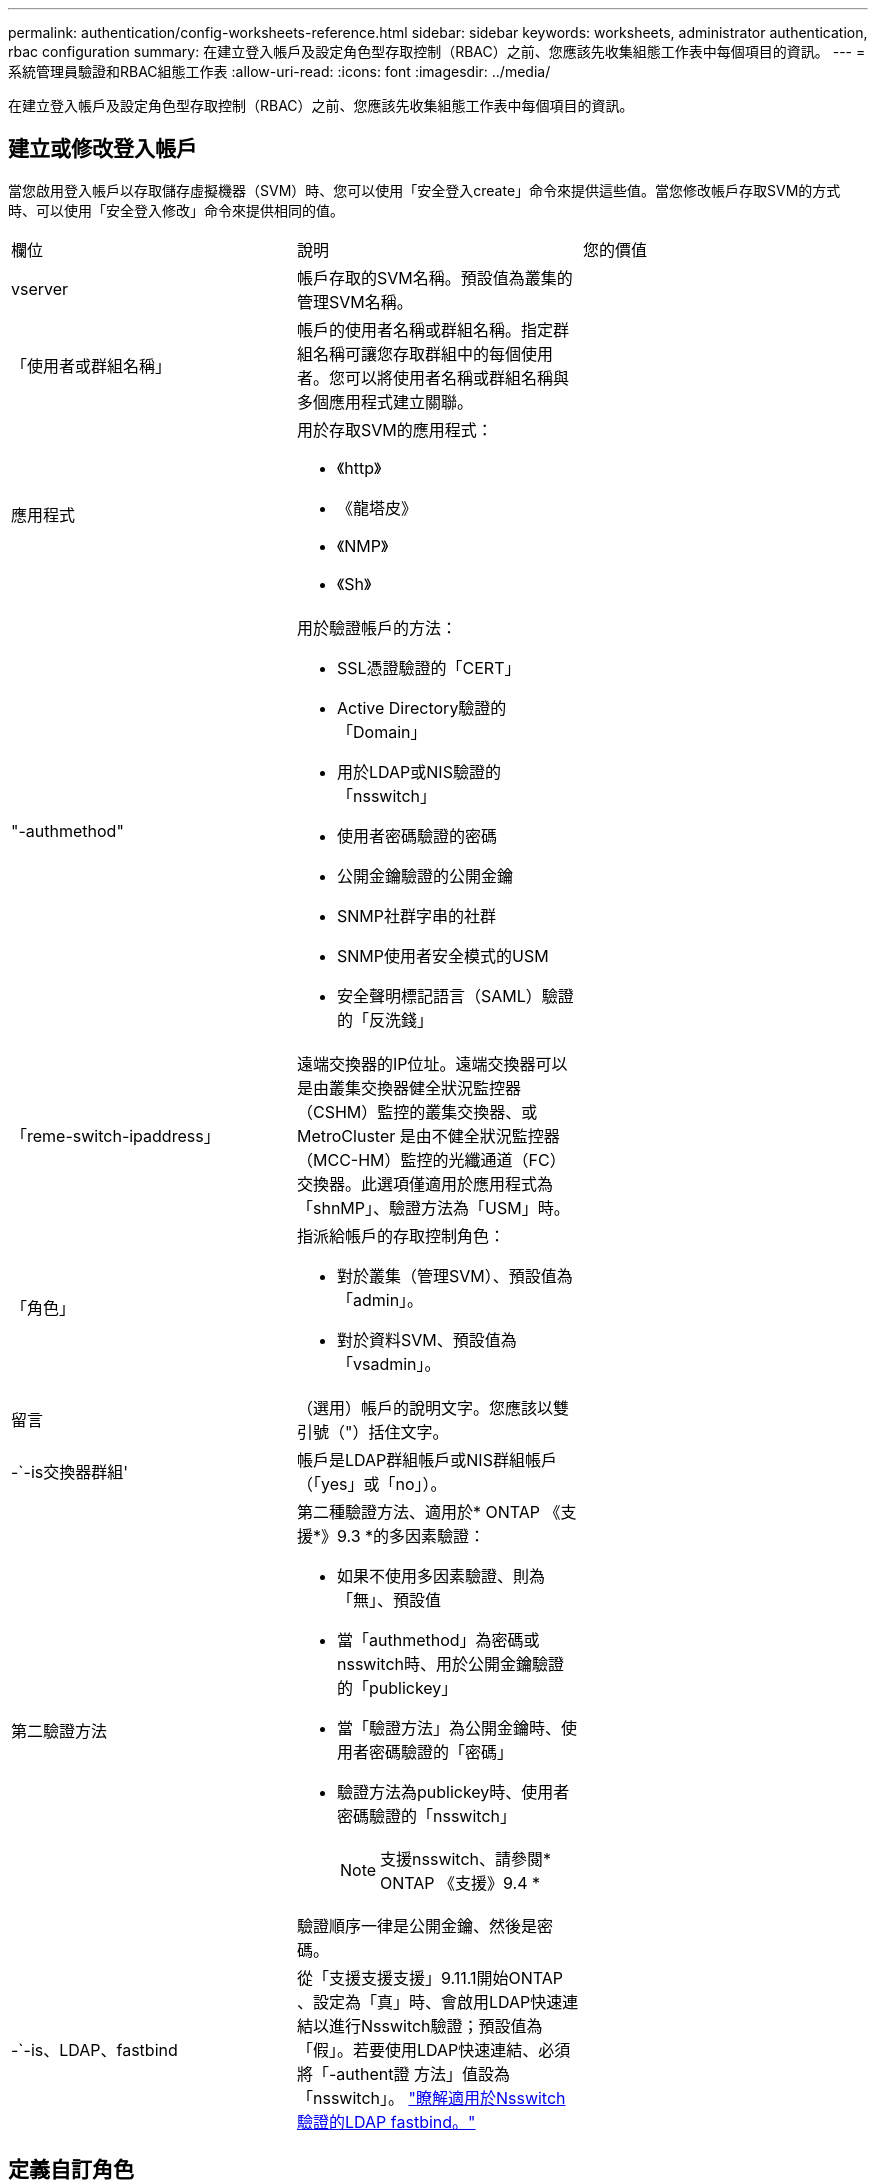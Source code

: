 ---
permalink: authentication/config-worksheets-reference.html 
sidebar: sidebar 
keywords: worksheets, administrator authentication, rbac configuration 
summary: 在建立登入帳戶及設定角色型存取控制（RBAC）之前、您應該先收集組態工作表中每個項目的資訊。 
---
= 系統管理員驗證和RBAC組態工作表
:allow-uri-read: 
:icons: font
:imagesdir: ../media/


[role="lead"]
在建立登入帳戶及設定角色型存取控制（RBAC）之前、您應該先收集組態工作表中每個項目的資訊。



== 建立或修改登入帳戶

當您啟用登入帳戶以存取儲存虛擬機器（SVM）時、您可以使用「安全登入create」命令來提供這些值。當您修改帳戶存取SVM的方式時、可以使用「安全登入修改」命令來提供相同的值。

[cols="3*"]
|===


| 欄位 | 說明 | 您的價值 


 a| 
vserver
 a| 
帳戶存取的SVM名稱。預設值為叢集的管理SVM名稱。
 a| 



 a| 
「使用者或群組名稱」
 a| 
帳戶的使用者名稱或群組名稱。指定群組名稱可讓您存取群組中的每個使用者。您可以將使用者名稱或群組名稱與多個應用程式建立關聯。
 a| 



 a| 
應用程式
 a| 
用於存取SVM的應用程式：

* 《http》
* 《龍塔皮》
* 《NMP》
* 《Sh》

 a| 



 a| 
"-authmethod"
 a| 
用於驗證帳戶的方法：

* SSL憑證驗證的「CERT」
* Active Directory驗證的「Domain」
* 用於LDAP或NIS驗證的「nsswitch」
* 使用者密碼驗證的密碼
* 公開金鑰驗證的公開金鑰
* SNMP社群字串的社群
* SNMP使用者安全模式的USM
* 安全聲明標記語言（SAML）驗證的「反洗錢」

 a| 



 a| 
「reme-switch-ipaddress」
 a| 
遠端交換器的IP位址。遠端交換器可以是由叢集交換器健全狀況監控器（CSHM）監控的叢集交換器、或MetroCluster 是由不健全狀況監控器（MCC-HM）監控的光纖通道（FC）交換器。此選項僅適用於應用程式為「shnMP」、驗證方法為「USM」時。
 a| 



 a| 
「角色」
 a| 
指派給帳戶的存取控制角色：

* 對於叢集（管理SVM）、預設值為「admin」。
* 對於資料SVM、預設值為「vsadmin」。

 a| 



 a| 
留言
 a| 
（選用）帳戶的說明文字。您應該以雙引號（"）括住文字。
 a| 



 a| 
-`-is交換器群組'
 a| 
帳戶是LDAP群組帳戶或NIS群組帳戶（「yes」或「no」）。
 a| 



 a| 
第二驗證方法
 a| 
第二種驗證方法、適用於* ONTAP 《支援*》9.3 *的多因素驗證：

* 如果不使用多因素驗證、則為「無」、預設值
* 當「authmethod」為密碼或nsswitch時、用於公開金鑰驗證的「publickey」
* 當「驗證方法」為公開金鑰時、使用者密碼驗證的「密碼」
* 驗證方法為publickey時、使用者密碼驗證的「nsswitch」
+
[NOTE]
====
支援nsswitch、請參閱* ONTAP 《支援》9.4 *

====


驗證順序一律是公開金鑰、然後是密碼。
 a| 



 a| 
-`-is、LDAP、fastbind
 a| 
從「支援支援支援」9.11.1開始ONTAP 、設定為「真」時、會啟用LDAP快速連結以進行Nsswitch驗證；預設值為「假」。若要使用LDAP快速連結、必須將「-authent證 方法」值設為「nsswitch」。 link:../nfs-admin/ldap-fast-bind-nsswitch-authentication-task.html["瞭解適用於Nsswitch驗證的LDAP fastbind。"]
 a| 

|===


== 定義自訂角色

定義自訂角色時、您可以使用「安全登入角色create」命令來提供這些值。

[cols="3*"]
|===


| 欄位 | 說明 | 您的價值 


 a| 
vserver
 a| 
（選用）與角色相關聯的SVM名稱。
 a| 



 a| 
「角色」
 a| 
角色名稱。
 a| 



 a| 
-`-cmdlirname'
 a| 
角色提供存取權的命令或命令目錄。您應該以雙引號（"）括住命令子目錄名稱。例如、「Volume Snapshot」。您必須輸入「預設」以指定所有命令目錄。
 a| 



 a| 
存取
 a| 
（選用）角色的存取層級。對於命令目錄：

* 「NONE」（自訂角色的預設值）會拒絕存取命令目錄中的命令
* "REadonly（回寫）"可讓您存取命令目錄及其子目錄中的"show（顯示）"命令
* 「ALL」可讓您存取命令目錄及其子目錄中的所有命令


對於非內在命令_（不以「create」、「modify」、「delete」或「show」結尾的命令）：

* 「NONE」（自訂角色的預設值）會拒絕存取命令
* 不適用的是"REadonly（僅限）"
* 「ALL」允許存取命令


若要授與或拒絕內部命令的存取權、您必須指定命令目錄。
 a| 



 a| 
'查詢'
 a| 
（選用）用於篩選存取層級的查詢物件、其格式為命令的有效選項或命令目錄中的命令的有效選項。您應該以雙引號（"）括住查詢物件。例如、如果命令目錄為「volume」、查詢物件「-aggr aggr0」將僅啟用「aggr0」Aggregate的存取。
 a| 

|===


== 將公開金鑰與使用者帳戶建立關聯

當您將SSH公開金鑰與使用者帳戶建立關聯時、您可以使用「安全登入公開金鑰create」命令來提供這些值。

[cols="3*"]
|===


| 欄位 | 說明 | 您的價值 


 a| 
vserver
 a| 
（選用）帳戶存取的SVM名稱。
 a| 



 a| 
-`-username'
 a| 
帳戶的使用者名稱。預設值「admin」是叢集管理員的預設名稱。
 a| 



 a| 
索引
 a| 
公開金鑰的索引編號。如果金鑰是為帳戶建立的第一個金鑰、則預設值為0；否則、預設值大於該帳戶現有的最高索引編號。
 a| 



 a| 
「publickey」
 a| 
OpenSSH公開金鑰。您應該以雙引號（"）括住金鑰。
 a| 



 a| 
「角色」
 a| 
指派給帳戶的存取控制角色。
 a| 



 a| 
留言
 a| 
（選用）公開金鑰的說明文字。您應該以雙引號（"）括住文字。
 a| 

|===


== 安裝CA簽署的伺服器數位憑證

當您產生數位憑證簽署要求（CSR）以用於驗證SVM做為SSL伺服器時、可以使用「安全憑證genere-csr」命令來提供這些值。

[cols="3*"]
|===


| 欄位 | 說明 | 您的價值 


 a| 
常見名稱
 a| 
憑證的名稱、可以是完整網域名稱（FQDN）或自訂通用名稱。
 a| 



 a| 
規模
 a| 
私密金鑰中的位元數。價值越高、金鑰就越安全。預設值為「2048」。可能的值包括「512」、「1024」、「1536」和「2048」。
 a| 



 a| 
國家/地區
 a| 
SVM所在國家/地區、以兩個字母的代碼表示。預設值為「US」。請參閱手冊頁以取得代碼清單。
 a| 



 a| 
「州」
 a| 
SVM的州或省。
 a| 



 a| 
「地點」
 a| 
SVM的位置。
 a| 



 a| 
組織
 a| 
SVM的組織。
 a| 



 a| 
單位
 a| 
SVM組織中的單位。
 a| 



 a| 
電子郵件地址
 a| 
SVM聯絡人管理員的電子郵件地址。
 a| 



 a| 
「雜湊功能」
 a| 
用於簽署憑證的密碼編譯雜湊功能。預設值為「s S25256」。可能的值包括「HA1」、「S25256」和「MD5」。
 a| 

|===
當您安裝CA簽署的數位憑證以驗證叢集或SVM做為SSL伺服器時、請使用「安全證書安裝」命令來提供這些值。下表僅顯示與本指南相關的選項。

[cols="3*"]
|===


| 欄位 | 說明 | 您的價值 


 a| 
vserver
 a| 
要安裝憑證的SVM名稱。
 a| 



 a| 
類型
 a| 
憑證類型：

* 伺服器憑證和中繼憑證的伺服器
* SSL用戶端根CA的公開金鑰憑證為「用戶端- CA」
* 「伺服器- CA」、適用於SSL伺服器根CA的公開金鑰憑證ONTAP 、而該SSL伺服器是用戶端
* 「用戶端」、表示自我簽署或CA簽署的數位憑證、以及ONTAP 用作SSL用戶端的私有金鑰

 a| 

|===


== 設定Active Directory網域控制器存取

當您已為資料SVM設定SMB伺服器、且想要將SVM設定為閘道或_通道_、以便Active Directory網域控制器存取叢集時、您可以使用「安全登入網域通道建立」命令來提供這些值。

[cols="3*"]
|===


| 欄位 | 說明 | 您的價值 


 a| 
vserver
 a| 
已設定SMB伺服器的SVM名稱。
 a| 

|===
如果您尚未設定SMB伺服器、而且想要在Active Directory網域上建立SVM電腦帳戶、請使用「vserver active-directorycreate」命令來提供這些值。

[cols="3*"]
|===


| 欄位 | 說明 | 您的價值 


 a| 
vserver
 a| 
您要為其建立Active Directory電腦帳戶的SVM名稱。
 a| 



 a| 
'帳戶名稱'
 a| 
電腦帳戶的NetBios名稱。
 a| 



 a| 
「網域」
 a| 
完整網域名稱（FQDN）。
 a| 



 a| 
「-ou'」
 a| 
網域中的組織單位。預設值為「cn=computers'」。將此值附加到網域名稱、以產生Active Directory辨別名稱。ONTAP
 a| 

|===


== 設定LDAP或NIS伺服器存取

當您為SVM建立LDAP用戶端組態時、可以使用「vserver services name-service LDAP用戶端cred'」命令來提供這些值。

[NOTE]
====
從ONTAP 功能組9.2開始、「LDAP伺服器」欄位會取代「伺服器」欄位。此新欄位可以使用主機名稱或IP位址做為LDAP伺服器的值。

====
下表僅顯示與本指南相關的選項：

[cols="3*"]
|===


| 欄位 | 說明 | 您的價值 


 a| 
vserver
 a| 
用戶端組態的SVM名稱。
 a| 



 a| 
「用戶端組態」
 a| 
用戶端組態的名稱。
 a| 



 a| 
伺服器
 a| 
*《S169.0、9.1*》：用戶端連線之LDAP伺服器的IP位址清單（以英文分隔）ONTAP 。
 a| 



 a| 
LDAP伺服器
 a| 
*《S122*》：用戶端所連接之LDAP伺服器的IP位址和主機名稱清單、以逗號分隔。ONTAP
 a| 



 a| 
架構
 a| 
用戶端用來進行LDAP查詢的架構。
 a| 



 a| 
使用起始TLS
 a| 
用戶端是否使用Start TLS來加密與LDAP伺服器的通訊（「true」或「假」）。

[NOTE]
====
只有資料SVM存取才支援Start TLS。不支援存取管理SVM。

==== a| 

|===
當您將LDAP用戶端組態與SVM建立關聯時、可以使用「vserver services name-service LDAP create」命令來提供這些值。

[cols="3*"]
|===


| 欄位 | 說明 | 您的價值 


 a| 
vserver
 a| 
要與用戶端組態建立關聯的SVM名稱。
 a| 



 a| 
「用戶端組態」
 a| 
用戶端組態的名稱。
 a| 



 a| 
「用戶端已啟用」
 a| 
SVM是否可以使用LDAP用戶端組態（「true」或「假」）。
 a| 

|===
在SVM上建立NIS網域組態時、您可以使用「vserver services name-service NIS網域create」命令來提供這些值。

[NOTE]
====
從ONTAP 功能組9.2開始、「-NIS伺服器」欄位將取代「伺服器」欄位。此新欄位可以使用主機名稱或IP位址做為NIS伺服器的值。

====
[cols="3*"]
|===


| 欄位 | 說明 | 您的價值 


 a| 
vserver
 a| 
要在其中建立網域組態的SVM名稱。
 a| 



 a| 
「網域」
 a| 
網域名稱。
 a| 



 a| 
「-Active」
 a| 
網域是否為作用中（「true」或「假」）。
 a| 



 a| 
伺服器
 a| 
*《S169.0、9.1*：網域組態所使用之NIS伺服器的IP位址清單》。ONTAP
 a| 



 a| 
——NIS伺服器
 a| 
*《S122*》：網域組態所使用之NIS伺服器的IP位址和主機名稱清單、以英文分隔。ONTAP
 a| 

|===
當您指定名稱服務來源的查詢順序時、可以使用「vserver services name-service ns-switchcreate」命令來提供這些值。

[cols="3*"]
|===


| 欄位 | 說明 | 您的價值 


 a| 
vserver
 a| 
要設定名稱服務查詢順序的SVM名稱。
 a| 



 a| 
資料庫
 a| 
名稱服務資料庫：

* 用於檔案和DNS名稱服務的主機
* 檔案、LDAP和NIS名稱服務的「群組」
* 檔案、LDAP和NIS名稱服務的「passwd」
* 檔案、LDAP和NIS名稱服務的「netgroup」
* 檔案和LDAP名稱服務的名稱

 a| 



 a| 
來源
 a| 
查詢名稱服務來源的順序（在以逗號分隔的清單中）：

* 檔案
* 《Dns》
* "LDAP"
* 《NIS》

 a| 

|===


== 設定SAML存取

從ONTAP 使用支援支援功能的支援功能9.3開始、您可以使用「安全性SAML命令create」命令來設定SAML驗證。

[cols="3*"]
|===


| 欄位 | 說明 | 您的價值 


 a| 
———————————————
 a| 
身分識別供應商（IDP）主機的FTP位址或HTTP位址、可從該主機下載IDP中繼資料。
 a| 



 a| 
sp-host'
 a| 
SAML服務供應商主機ONTAP （亦即系統）的主機名稱或IP位址。根據預設、會使用叢集管理LIF的IP位址。
 a| 



 a| 
｛[`-cert、ca]和`-cert串列]或[`-cert通用名稱]
 a| 
服務供應商主機ONTAP 的伺服器認證詳細資料（不知系統如何）。
 a| 



 a| 
驗證中繼資料伺服器
 a| 
IDP中繼資料伺服器的身分識別必須經過驗證（「true」或「假」）。最佳實務做法是永遠將此值設為「true」。
 a| 

|===
